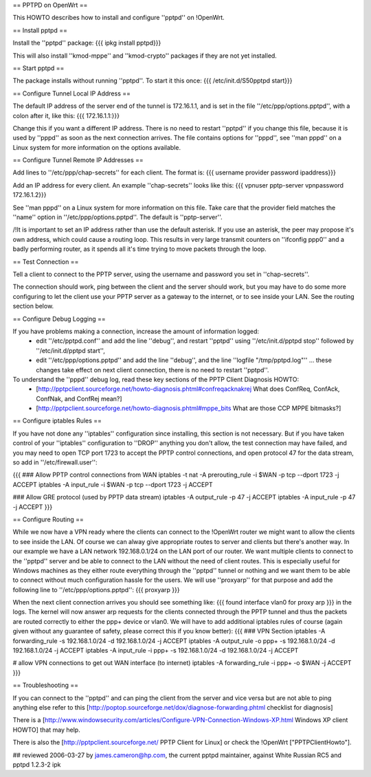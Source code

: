 == PPTPD on OpenWrt ==

This HOWTO describes how to install and configure ''pptpd'' on !OpenWrt.

== Install pptpd ==

Install the ''pptpd'' package:
{{{
ipkg install pptpd}}}

This will also install ''kmod-mppe'' and ''kmod-crypto'' packages if they are not yet installed.

== Start pptpd ==

The package installs without running ''pptpd''.  To start it this once:
{{{
/etc/init.d/S50pptpd start}}}

== Configure Tunnel Local IP Address ==

The default IP address of the server end of the tunnel is 172.16.1.1, and is set in the file ''/etc/ppp/options.pptpd'', with a colon after it, like this:
{{{
172.16.1.1:}}}

Change this if you want a different IP address.
There is no need to restart ''pptpd'' if you change this file, because it is used by ''pppd'' as soon as the next connection arrives.
The file contains options for ''pppd'', see ''man pppd'' on a Linux system for more information on the options available.

== Configure Tunnel Remote IP Addresses ==

Add lines to ''/etc/ppp/chap-secrets'' for each client. The format is:
{{{
username provider password ipaddress}}}

Add an IP address for every client.
An example ''chap-secrets'' looks like this:
{{{
vpnuser pptp-server vpnpassword 172.16.1.2}}}

See ''man pppd'' on a Linux system for more information on this file.
Take care that the provider field matches the ''name'' option in ''/etc/ppp/options.pptpd''.
The default is ''pptp-server''.

/!\ It is important to set an IP address rather than use the default asterisk.  If you use an asterisk, the peer may propose it's own address, which could cause a routing loop.  This results in very large transmit counters on ''ifconfig ppp0'' and a badly performing router, as it spends all it's time trying to move packets through the loop.

== Test Connection ==

Tell a client to connect to the PPTP server, using the username and password you set in ''chap-secrets''.

The connection should work, ping between the client and the server should work, but you may have to do some more configuring to let the client use your PPTP server as a gateway to the internet, or to see inside your LAN.  See the routing section below.

== Configure Debug Logging ==

If you have problems making a connection, increase the amount of information logged:
 * edit ''/etc/pptpd.conf'' and add the line ''debug'', and restart ''pptpd'' using ''/etc/init.d/pptpd stop'' followed by ''/etc/init.d/pptpd start'',
 * edit ''/etc/ppp/options.pptpd'' and add the line ''debug'', and the line ''logfile "/tmp/pptpd.log"'' ... these changes take effect on next client connection, there is no need to restart ''pptpd''.

To understand the ''pppd'' debug log, read these key sections of the PPTP Client Diagnosis HOWTO:
 * [http://pptpclient.sourceforge.net/howto-diagnosis.phtml#confreqacknakrej What does ConfReq, ConfAck, ConfNak, and ConfRej mean?]
 * [http://pptpclient.sourceforge.net/howto-diagnosis.phtml#mppe_bits What are those CCP MPPE bitmasks?]

== Configure iptables Rules ==

If you have not done any ''iptables'' configuration since installing, this section is not necessary.  But if you have taken control of your ''iptables'' configuration to ''DROP'' anything you don't allow, the test connection may have failed, and you may need to open TCP port 1723 to accept the PPTP control connections, and open protocol 47 for the data stream, so add in ''/etc/firewall.user'':

{{{
### Allow PPTP control connections from WAN
iptables -t nat -A prerouting_rule -i $WAN -p tcp --dport 1723 -j ACCEPT
iptables        -A input_rule      -i $WAN -p tcp --dport 1723 -j ACCEPT

### Allow GRE protocol (used by PPTP data stream)
iptables        -A output_rule             -p 47               -j ACCEPT
iptables        -A input_rule              -p 47               -j ACCEPT
}}}

== Configure Routing ==

While we now have a VPN ready where the clients can connect to the !OpenWrt router we might want to allow the clients to see inside the LAN. Of course we can alway give appropriate routes to server and clients but there's another way. In our example we have a LAN network 192.168.0.1/24 on the LAN port of our router. We want multiple clients to connect to the ''pptpd'' server and be able to connect to the LAN without the need of client routes. This is especially useful for Windows machines as they either route everything through the ''pptpd'' tunnel or nothing and we want them to be able to connect without much configuration hassle for the users. We will use ''proxyarp'' for that purpose and add the following line to ''/etc/ppp/options.pptpd'':
{{{
proxyarp
}}}

When the next client connection arrives you should see something like:
{{{
found interface vlan0 for proxy arp
}}}
in the logs. The kernel will now answer arp requests for the clients connected through the PPTP tunnel and thus the packets are routed correctly to either the ppp+ device or vlan0. We will have to add additional iptables rules of course (again given without any guarantee of safety, please correct this if you know better):
{{{
### VPN Section
iptables        -A forwarding_rule -s 192.168.1.0/24 -d 192.168.1.0/24 -j ACCEPT
iptables        -A output_rule     -o ppp+ -s 192.168.1.0/24 -d 192.168.1.0/24 -j ACCEPT
iptables        -A input_rule      -i ppp+ -s 192.168.1.0/24 -d 192.168.1.0/24 -j ACCEPT

# allow VPN connections to get out WAN interface (to internet)
iptables        -A forwarding_rule -i ppp+ -o $WAN -j ACCEPT
}}}

== Troubleshooting ==

If you can connect to the ''pptpd'' and can ping the client from the server and vice versa but are not able to ping anything else refer to this [http://poptop.sourceforge.net/dox/diagnose-forwarding.phtml checklist for diagnosis]

There is a [http://www.windowsecurity.com/articles/Configure-VPN-Connection-Windows-XP.html Windows XP client HOWTO] that may help.

There is also the [http://pptpclient.sourceforge.net/ PPTP Client for Linux] or check the !OpenWrt  ["PPTPClientHowto"].

## reviewed 2006-03-27 by james.cameron@hp.com, the current pptpd maintainer, against White Russian RC5 and pptpd 1.2.3-2 ipk
